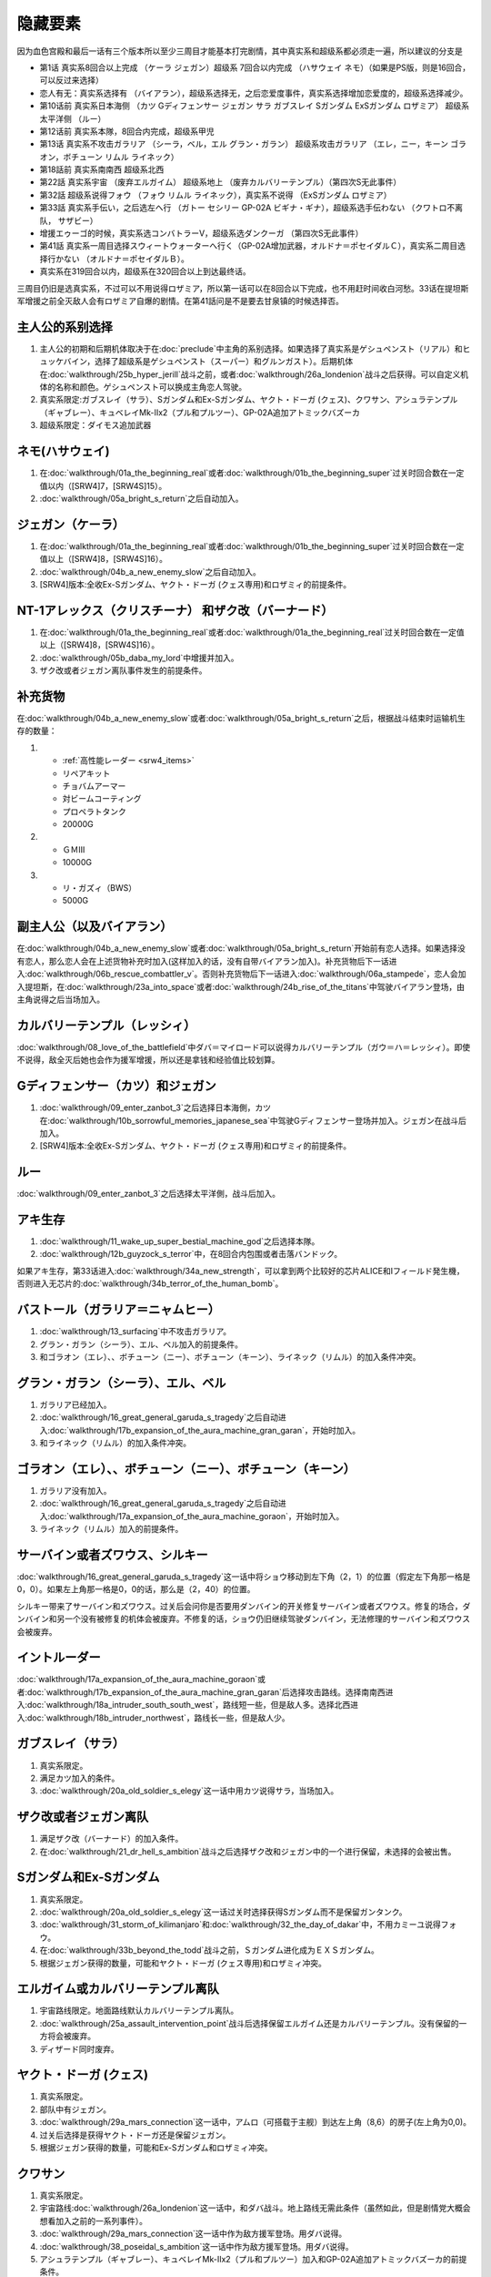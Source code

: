 .. _srw4_missable:

隐藏要素
=======================

因为血色宫殿和最后一话有三个版本所以至少三周目才能基本打完剧情，其中真实系和超级系都必须走一遍，所以建议的分支是

* 第1话 真实系8回合以上完成 （ケーラ ジェガン）超级系 7回合以内完成 （ハサウェイ ネモ）（如果是PS版，则是16回合，可以反过来选择）
* 恋人有无：真实系选择有 （バイアラン），超级系选择无，之后恋爱度事件，真实系选择增加恋爱度的，超级系选择减少。
* 第10话前 真实系日本海侧 （カツ Gディフェンサー ジェガン サラ ガブスレイ Sガンダム ExSガンダム ロザミア） 超级系太平洋侧 （ルー）
* 第12话前 真实系本隊，8回合内完成，超级系甲児
* 第13话 真实系不攻击ガラリア （シーラ，ベル，エル グラン・ガラン） 超级系攻击ガラリア （エレ，ニー，キーン ゴラオン，ボチューン リムル ライネック）
* 第18話前 真实系南南西 超级系北西
* 第22話 真实系宇宙 （废弃エルガイム） 超级系地上 （废弃カルバリーテンプル）（第四次S无此事件）
* 第32話 超级系说得フォウ （フォウ リムル ライネック），真实系不说得 （ExSガンダム ロザミア）
* 第33話 真实系手伝い，之后选左へ行 （ガトー セシリー GP-02A ビギナ・ギナ），超级系选手伝わない （クワトロ不离队， サザビー）
* 增援エゥーゴ的时候，真实系选コンバトラーV，超级系选ダンクーガ （第四次S无此事件）
* 第41話 真实系一周目选择スウィートウォーターへ行く（GP-02A增加武器，オルドナ＝ポセイダルＣ），真实系二周目选择行かない （オルドナ＝ポセイダルＢ）。
* 真实系在319回合以内，超级系在320回合以上到达最终话。

三周目仍旧是选真实系，不过可以不用说得ロザミア，所以第一话可以在8回合以下完成，也不用赶时间收白河愁。33话在提坦斯军增援之前全灭敌人会有ロザミア自爆的剧情。在第41話问是不是要去甘泉镇的时候选择否。


----------------------
主人公的系别选择
----------------------
1. 主人公的初期和后期机体取决于在\ :doc:`preclude`\ 中主角的系别选择。如果选择了真实系是ゲシュペンスト（リアル）和ヒュッケバイン，选择了超级系是ゲシュペンスト（スーパー）和グルンガスト）。后期机体在\ :doc:`walkthrough/25b_hyper_jerill`\ 战斗之前，或者\ :doc:`walkthrough/26a_londenion`\ 战斗之后获得。可以自定义机体的名称和颜色。ゲシュペンスト可以换成主角恋人驾驶。
2. 真实系限定:ガブスレイ（サラ）、Sガンダム和Ex-Sガンダム、ヤクト・ドーガ (クェス)、クワサン、アシュラテンプル（ギャブレー）、キュベレイMk-IIx2（プル和プルツー）、GP-02A追加アトミックバズーカ
3. 超级系限定：ダイモス追加武器

------------------------------
ネモ(ハサウェイ)
------------------------------

1. 在\ :doc:`walkthrough/01a_the_beginning_real`\ 或者\ :doc:`walkthrough/01b_the_beginning_super`\ 过关时回合数在一定值以内（[SRW4]7，[SRW4S]15）。
2. :doc:`walkthrough/05a_bright_s_return`\ 之后自动加入。

------------------------------
ジェガン（ケーラ）
------------------------------
1. 在\ :doc:`walkthrough/01a_the_beginning_real`\ 或者\ :doc:`walkthrough/01b_the_beginning_super`\ 过关时回合数在一定值以上（[SRW4]8，[SRW4S]16）。
2. :doc:`walkthrough/04b_a_new_enemy_slow`\ 之后自动加入。
3. [SRW4]版本:全收Ex-Sガンダム、ヤクト・ドーガ (クェス専用)和ロザミィ的前提条件。


------------------------------------------------------------------------------------------
NT-1アレックス（クリスチーナ） 和ザク改（バーナード）
------------------------------------------------------------------------------------------
1. 在\ :doc:`walkthrough/01a_the_beginning_real`\ 或者\ :doc:`walkthrough/01a_the_beginning_real`\ 过关时回合数在一定值以上（[SRW4]8，[SRW4S]16）。
2. :doc:`walkthrough/05b_daba_my_lord`\ 中增援并加入。
3. ザク改或者ジェガン离队事件发生的前提条件。

------------------------------
补充货物
------------------------------
在\ :doc:`walkthrough/04b_a_new_enemy_slow`\ 或者\ :doc:`walkthrough/05a_bright_s_return`\ 之后，根据战斗结束时运输机生存的数量：

1.

   * :ref:`高性能レーダー <srw4_items>`
   * リペアキット
   * チョバムアーマー
   * 対ビームコーティング
   * プロペラトタンク
   * 20000G
2.

   * ＧＭⅢ
   * 10000G
3.

   * リ・ガズィ（BWS）
   * 5000G
  
------------------------------
副主人公（以及バイアラン）
------------------------------

在\ :doc:`walkthrough/04b_a_new_enemy_slow`\ 或者\ :doc:`walkthrough/05a_bright_s_return`\ 开始前有恋人选择。如果选择没有恋人，那么恋人会在上述货物补充时加入(这样加入的话，没有自带バイアラン加入)。补充货物后下一话进入\ :doc:`walkthrough/06b_rescue_combattler_v`\ 。否则补充货物后下一话进入\ :doc:`walkthrough/06a_stampede`\ ，恋人会加入提坦斯，在\ :doc:`walkthrough/23a_into_space`\ 或者\ :doc:`walkthrough/24b_rise_of_the_titans`\ 中驾驶バイアラン登场，由主角说得之后当场加入。

------------------------------
カルバリーテンプル（レッシィ）
------------------------------

:doc:`walkthrough/08_love_of_the_battlefield`\ 中ダバ＝マイロード可以说得カルバリーテンプル（ガウ＝ハ＝レッシィ）。即使不说得，敌全灭后她也会作为援军增援，所以还是拿钱和经验值比较划算。

------------------------------------
Gディフェンサー（カツ）和ジェガン
------------------------------------

1. :doc:`walkthrough/09_enter_zanbot_3`\ 之后选择日本海側，カツ在\ :doc:`walkthrough/10b_sorrowful_memories_japanese_sea`\ 中驾驶Gディフェンサー登场并加入。ジェガン在战斗后加入。
2. [SRW4]版本:全收Ex-Sガンダム、ヤクト・ドーガ (クェス専用)和ロザミィ的前提条件。

------------
ルー
------------
:doc:`walkthrough/09_enter_zanbot_3`\ 之后选择太平洋側，战斗后加入。

------------
アキ生存
------------
1. :doc:`walkthrough/11_wake_up_super_bestial_machine_god`\ 之后选择本隊。
2. :doc:`walkthrough/12b_guyzock_s_terror`\ 中，在8回合内包围或者击落バンドック。

如果アキ生存，第33话进入\ :doc:`walkthrough/34a_new_strength`\ ，可以拿到两个比较好的芯片ALICE和Iフィールド発生機，否则进入无芯片的\ :doc:`walkthrough/34b_terror_of_the_human_bomb`\ 。

-----------------------------------------------------
バストール（ガラリア＝ニャムヒー）
-----------------------------------------------------
1. :doc:`walkthrough/13_surfacing`\ 中不攻击ガラリア。 
2. グラン・ガラン（シーラ）、エル、ベル加入的前提条件。
3. 和ゴラオン（エレ）、、ボチューン（ニー）、ボチューン（キーン）、ライネック（リムル）的加入条件冲突。

------------------------------------------
グラン・ガラン（シーラ）、エル、ベル
------------------------------------------
1. ガラリア已经加入。
2. :doc:`walkthrough/16_great_general_garuda_s_tragedy`\ 之后自动进入\ :doc:`walkthrough/17b_expansion_of_the_aura_machine_gran_garan`\ ，开始时加入。
3. 和ライネック（リムル）的加入条件冲突。

-------------------------------------------------------------
ゴラオン（エレ）、、ボチューン（ニー）、ボチューン（キーン）
-------------------------------------------------------------
1. ガラリア没有加入。 
2. :doc:`walkthrough/16_great_general_garuda_s_tragedy`\ 之后自动进入\ :doc:`walkthrough/17a_expansion_of_the_aura_machine_goraon`，开始时加入。
3. ライネック（リムル）加入的前提条件。
 
----------------------------------------
サーバイン或者ズワウス、シルキー
----------------------------------------
:doc:`walkthrough/16_great_general_garuda_s_tragedy`\ 这一话中将ショウ移动到左下角（2，1）的位置（假定左下角那一格是0，0）。如果左上角那一格是0，0的话，那么是（2，40）的位置。

シルキー带来了サーバイン和ズワウス。过关后会问你是否要用ダンバイン的开关修复サーバイン或者ズワウス。修复的场合，ダンバイン和另一个没有被修复的机体会被废弃。不修复的话，ショウ仍旧继续驾驶ダンバイン，无法修理的サーバイン和ズワウス会被废弃。

----------------------------------
イントルーダー
----------------------------------
:doc:`walkthrough/17a_expansion_of_the_aura_machine_goraon`\ 或者\ :doc:`walkthrough/17b_expansion_of_the_aura_machine_gran_garan`\ 后选择攻击路线。选择南南西进入\ :doc:`walkthrough/18a_intruder_south_south_west`\ ，路线短一些，但是敌人多。选择北西进入\ :doc:`walkthrough/18b_intruder_northwest`\ ，路线长一些，但是敌人少。

----------------------------------
ガブスレイ（サラ）
----------------------------------
1. 真实系限定。 
2. 满足カツ加入的条件。 
3. :doc:`walkthrough/20a_old_soldier_s_elegy`\ 这一话中用カツ说得サラ，当场加入。


----------------------------------
ザク改或者ジェガン离队
----------------------------------
1. 满足ザク改（バーナード）的加入条件。
2. 在\ :doc:`walkthrough/21_dr_hell_s_ambition`\ 战斗之后选择ザク改和ジェガン中的一个进行保留，未选择的会被出售。


----------------------------------
Sガンダム和Ex-Sガンダム
----------------------------------
1. 真实系限定。 
2. :doc:`walkthrough/20a_old_soldier_s_elegy`\ 这一话过关时选择获得Sガンダム而不是保留ガンタンク。 
3. :doc:`walkthrough/31_storm_of_kilimanjaro`\ 和\ :doc:`walkthrough/32_the_day_of_dakar`\ 中，不用カミーユ说得フォウ。 
4. 在\ :doc:`walkthrough/33b_beyond_the_todd`\ 战斗之前，Ｓガンダム进化成为ＥＸＳガンダム。 
5. 根据ジェガン获得的数量，可能和ヤクト・ドーガ (クェス専用)和ロザミィ冲突。

----------------------------------
エルガイム或カルバリーテンプル离队
----------------------------------
1. 宇宙路线限定。地面路线默认カルバリーテンプル离队。
2. \ :doc:`walkthrough/25a_assault_intervention_point`\ 战斗后选择保留エルガイム还是カルバリーテンプル。没有保留的一方将会被废弃。
3. ディザード同时废弃。


----------------------------------
ヤクト・ドーガ (クェス)
----------------------------------
1. 真实系限定。 
2. 部队中有ジェガン。 
3. :doc:`walkthrough/29a_mars_connection`\ 这一话中，アムロ（可搭载于主舰）到达左上角（8,6）的房子(左上角为0,0)。
4. 过关后选择是获得ヤクト・ドーガ还是保留ジェガン。 
5. 根据ジェガン获得的数量，可能和Ex-Sガンダム和ロザミィ冲突。
 
----------------------------------
クワサン
----------------------------------
1. 真实系限定。
2. 宇宙路线\ :doc:`walkthrough/26a_londenion`\ 这一话中，和ダバ战斗。地上路线无需此条件（虽然如此，但是剧情党大概会想看加入之前的一系列事件）。 
3. :doc:`walkthrough/29a_mars_connection`\ 这一话中作为敌方援军登场。用ダバ说得。
4. :doc:`walkthrough/38_poseidal_s_ambition`\ 这一话中作为敌方援军登场。用ダバ说得。
5. アシュラテンプル（ギャブレー）、キュベレイMk-IIx2（プル和プルツー）加入和GP-02A追加アトミックバズーカ的前提条件。

----------------------------------------
アシュラテンプル（ギャブレー）
----------------------------------------
1. 说得クワサン之后，在同一话中用ダバ说得ギャブレー。
2. キュベレイMk-IIx2（プル和プルツー）加入和GP-02A追加アトミックバズーカ的前提条件。

----------------------------------------
キュベレイMk-IIx2（プル和プルツー）
----------------------------------------
1. ギャブレー已经加入。 
2. \ :doc:`walkthrough/40a_the_backside_of_the_moon`\ 这一话中作为敌方援军登场。不攻击他们的情况下可以用ジュドー说得。
3. GP-02A追加アトミックバズーカ的前提条件。

----------------------------------
ロザミィ
----------------------------------
1. :doc:`walkthrough/31_storm_of_kilimanjaro`\ 和\ :doc:`walkthrough/32_the_day_of_dakar`\ 中，不用カミーユ说得フォウ。 
2. :doc:`walkthrough/33b_beyond_the_todd`\ 开始的时候，存在无人驾驶的ザク改、ガンタンク或者ジェガン（SRW4S追加：GMIII）。 
3. 作为我方援军登场，随即被敌方控制，用カミーユで説得。机体消失。
4. 如果不满足条件2，或者在ロザミア＝バダム出现之前全灭敌人 ，那么她会自爆，并且一些机体在下一话不可使用。
5. \ :doc:`walkthrough/37_guest_and_inspector`\ 作为敌人登场。击落ゲーツ之后用カミーユ说得，战后加入。如果ゲーツ在战场上，则说得失败。
6. [SRW4]因为ガンタンク在Sガンダム入手的时候废弃，ザク改和ジェガン二选一废弃，以及ヤクト・ドーガ 入手的时候废弃ジェガン的原因，必须获得两台ジェガン才不会导致冲突。所以建议是第1话8回合以上完成，以及10话前走日本海侧。SRW4S没有这么多的废弃事件，可以自由一点。
7. 和フォウ、ライネック（リムル）的加入条件冲突。


----------------------------------
クワトロ离队 
----------------------------------
1. \ :doc:`walkthrough/32_the_day_of_dakar`\ 战斗之前选择和クワトロ一起行动。 
2. 第三回合选择往左逃跑。 
3. 如果クワトロ＝バジーナ不在队中，那么\ :doc:`walkthrough/38_poseidal_s_ambition`\ 之后进入\ :doc:`walkthrough/39a_ryune_capriccio_gato`\ ；否则\ :doc:`walkthrough/38_poseidal_s_ambition`\ 之后进入\ :doc:`walkthrough/39b_ryune_capriccio_gilliam`\ 。
4. GP-02A（ガトー）和ビギナ・ギナ（セシリー）加入和GP-02A追加アトミックバズーカ的前提条件。
5. 和サザビー的加入条件冲突。

----------------------------------------------
GP-02A（ガトー）和ビギナ・ギナ（セシリー）
----------------------------------------------
1. クワトロ离队 。 
2. \ :doc:`walkthrough/39a_ryune_capriccio_gato`\ 中作为援军登场。セシリー当场加入，ガトー作为NPC登场，生存到战斗结束才会加入。
3. GP-02A追加アトミックバズーカ的前提条件。

----------------------------------
GP-02A追加アトミックバズーカ
----------------------------------
1. プル已经加入。 
2. \ :doc:`walkthrough/40a_the_backside_of_the_moon`\ 这一话之后选择スウィートウォーターへ行く。 
3. ハマーンの黒い影中用ジュドー说得ハマーン。 

----------------------------------
サザビー
----------------------------------
1. クワトロ没有离队 。 
2. \ :doc:`walkthrough/39b_ryune_capriccio_gilliam`\ 中护卫NPCギリアム生存到战斗结束。
3. 和GP-02A（ガトー）和ビギナ・ギナ（セシリー）加入和GP-02A追加アトミックバズーカ的前提条件冲突。

----------------------------------
コンバトラーＶ或ダンクーガ离队
----------------------------------
1. SRW4版本。SRW4S无此事件。 
2. \ :doc:`walkthrough/32_the_day_of_dakar`\ 之后ブライト需要派人去支援エゥーゴ，你可以在コンバトラーＶ小队和ダンクーガ小队之间选择。选择的小队将不能回到部队。
3. 从游戏性来说，太空路线选择コンバトラーＶ、地面路线选择ダンクーガ比较好。ダンクーガ的分离形态也有不错的战力,适合速通。
 
----------------------------------
サイバスター（マサキ＝アンドー）
----------------------------------
1. [SRW4S]\ :doc:`walkthrough/27_granzon_s_enigma`\ 之后可以选择是否让他临时加入。SRW4无此事件。
2. :doc:`walkthrough/34a_new_strength`\ 或者\ :doc:`walkthrough/34b_terror_of_the_human_bomb`\ 中不在开始攻击バンドック的一回合内击破バンドック。
3. [SRW4]在\ :doc:`walkthrough/34a_new_strength`\ 中加入的话，机体和武器会有3段改造，在\ :doc:`walkthrough/34b_terror_of_the_human_bomb`\ 中加入则没有。
4. [SRW4S]如果之前加入过，机体的改造将保持在玩家完成的阶段，否则在\ :doc:`walkthrough/34a_new_strength`\ 中加入会有机体的3段改造，在\ :doc:`walkthrough/34b_terror_of_the_human_bomb`\ 中加入则没有。

------------------------------------------
ヴァルシオーネR（リューネ）
------------------------------------------
:doc:`walkthrough/39a_ryune_capriccio_gato`\ 或\ :doc:`walkthrough/39b_ryune_capriccio_gilliam`\ 中由マサキ説得。在第四次S中，她加入的话，下一话进入\ :doc:`walkthrough/39c_rescue`\ 。

--------------------------------------------------------------------------
グランゾン（シュウ）、ウィーゾル改（サフィーネ）和ノルス・レイ（モニカ）
--------------------------------------------------------------------------
1. \ :doc:`walkthrough/43_wasteland_deathmatch`\ 结束时回合数在一定值（SRW4:319，SRW4S:349）之内。
2. SRW4S没有随之而来的リューネ、ヤンロン、テュッティ离队事件。

----------------------------------
ダイモス追加武器
----------------------------------
1. 超级系限定。 
2. :doc:`walkthrough/29b2_richter_and_aizam`\ 这一话中无条件追加。

----------------------------------
フォウ
----------------------------------
1. :doc:`walkthrough/31_storm_of_kilimanjaro`\ 和\ :doc:`walkthrough/32_the_day_of_dakar`\ 这两话中由カミーユ说得。
2. 和Ex-Sガンダム和ロザミィ的加入条件冲突。

----------------------------------
ライネック（リムル）
----------------------------------
1. 满足ニー的加入条件。 
2. 满足フォウ的加入条件。 
3. :doc:`walkthrough/33a_total_balance`\ 这一话中派ニー出击。 
4. 会作为我方NPC援军登场，向我方移动，用ニー邻接后撤退。
5. 战斗后加入。如果邻接之前被敌军击坠，则以非战斗人员身份加入，也不会带来机体。如果邻接之前通关，也不会加入。
6. 和グラン・ガラン（シーラ）、エル、ベル、Ex-Sガンダム和ロザミィ的加入条件冲突。

-----------------------
三将军事件
-----------------------
1. SRW4S限定
2. \ :doc:`walkthrough/35_singularity_collapse`\ 中主人公和グロフィス＝ラクレイン交战
3. \ :doc:`walkthrough/41_scattered_on_axis`\ 中グロフィス＝ラクレイン、ゼブリ-ズ=フルシュワ和ジュスティヌ＝シャフラワース在第六回合仍然生存并撤退。
4. 最终话火星の決戦开始时，2和3同时成立的话，三人撤退。如果仅仅完成2的话，那么只有グロフィス＝ラクレイン一人撤退。